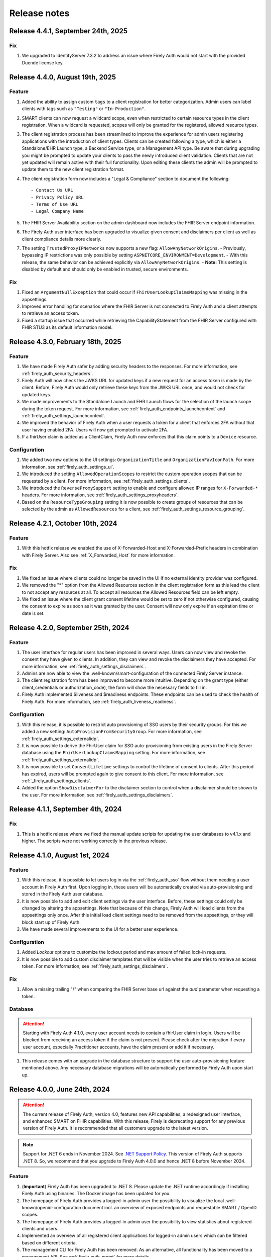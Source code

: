 .. _firely_auth_releasenotes:

Release notes
=============

.. _firelyauth_releasenotes_4.4.1:

Release 4.4.1, September 24th, 2025
-----------------------------------

Fix
^^^

#. We upgraded to IdentityServer 7.3.2 to address an issue where Firely Auth would not start with the provided Duende license key.

.. _firelyauth_releasenotes_4.4.0:

Release 4.4.0, August 19th, 2025
--------------------------------

Feature
^^^^^^^

#. Added the ability to assign custom ``tags`` to a client registration for better categorization. Admin users can label clients with tags such as ``"Testing"`` or ``"In-Production"``.
#. SMART clients can now request a wildcard scope, even when restricted to certain resource types in the client registration. When a wildcard is requested, scopes will only be granted for the registered, allowed resource types.
#. The client registration process has been streamlined to improve the experience for admin users registering applications with the introduction of client types. Clients can be created following a type, which is either a Standalone/EHR Launch type, a Backend Service type, or a Management API type. Be aware that during upgrading you might be prompted to update your clients to pass the newly introduced client validation. Clients that are not yet updated will remain active with their full functionality. Upon editing these clients the admin will be prompted to update them to the new client registration format.
#. The client registration form now includes a "Legal & Compliance" section to document the following::

     - Contact Us URL  
     - Privacy Policy URL  
     - Terms of Use URL  
     - Legal Company Name
     
#. The FHIR Server Availability section on the admin dashboard now includes the FHIR Server endpoint information.
#. The Firely Auth user interface has been upgraded to visualize given consent and disclaimers per client as well as client compliance details more clearly.
#. The setting ``TrustedProxyIPNetworks`` now supports a new flag: ``AllowAnyNetworkOrigins``.  
   - Previously, bypassing IP restrictions was only possible by setting ``ASPNETCORE_ENVIRONMENT=Development``.  
   - With this release, the same behavior can be achieved explicitly via ``AllowAnyNetworkOrigins``.  
   - **Note:** This setting is disabled by default and should only be enabled in trusted, secure environments.

Fix
^^^

#. Fixed an ``ArgumentNullException`` that could occur if ``FhirUserLookupClaimsMapping`` was missing in the appsettings.
#. Improved error handling for scenarios where the FHIR Server is not connected to Firely Auth and a client attempts to retrieve an access token.
#. Fixed a startup issue that occurred while retrieving the CapabilityStatement from the FHIR Server configured with FHIR STU3 as its default information model.

.. _firelyauth_releasenotes_4.3.0:

Release 4.3.0, February 18th, 2025
----------------------------------

Feature
^^^^^^^

#. We have made Firely Auth safer by adding security headers to the responses. For more information, see :ref:`firely_auth_security_headers`.
#. Firely Auth will now check the JWKS URL for updated keys if a new request for an access token is made by the client. Before, Firely Auth would only retrieve these keys from the JWKS URL once, and would not check for updated keys.
#. We made improvements to the Standalone Launch and EHR Launch flows for the selection of the launch scope during the token request. For more information, see :ref:`firely_auth_endpoints_launchcontext` and :ref:`firely_auth_settings_launchcontext`.
#. We improved the behavior of Firely Auth when a user requests a token for a client that enforces 2FA without that user having enabled 2FA. Users will now get prompted to activate 2FA.
#. If a fhirUser claim is added as a ClientClaim, Firely Auth now enforces that this claim points to a ``Device`` resource.

Configuration
^^^^^^^^^^^^^

#. We added two new options to the UI settings: ``OrganizationTitle`` and ``OrganizationFavIconPath``. For more information, see :ref:`firely_auth_settings_ui`.
#. We introduced the setting ``AllowedOperationScopes`` to restrict the custom operation scopes that can be requested by a client. For more information, see :ref:`firely_auth_settings_clients`.
#. We introduced the ``ReverseProxySupport`` setting to enable and configure allowed IP ranges for ``X-Forwarded-*`` headers. For more information, see :ref:`firely_auth_settings_proxyheaders`.
#. Based on the ``ResourceTypeGrouping`` setting it is now possible to create groups of resources that can be selected by the admin as ``AllowedResources`` for a client, see :ref:`firely_auth_settings_resource_grouping`.


.. _firelyauth_releasenotes_4.2.1:

Release 4.2.1, October 10th, 2024
---------------------------------

Feature
^^^^^^^

#. With this hotfix release we enabled the use of X-Forwarded-Host and X-Forwarded-Prefix headers in combination with Firely Server. Also see :ref:`X_Forwarded_Host` for more information.

Fix
^^^

#. We fixed an issue where clients could no longer be saved in the UI if no external identity provider was configured.
#. We removed the "*" option from the Allowed Resources section in the client registration form as this lead the client to not accept any resources at all. To accept all resources the Allowed Resources field can be left empty.
#. We fixed an issue where the client grant consent lifetime would be set to zero if not otherwise configured, causing the consent to expire as soon as it was granted by the user. Consent will now only expire if an expiration time or date is set.


.. _firelyauth_releasenotes_4.2.0:

Release 4.2.0, September 25th, 2024
-----------------------------------

Feature
^^^^^^^

#. The user interface for regular users has been improved in several ways. Users can now view and revoke the consent they have given to clients. In addition, they can view and revoke the disclaimers they have accepted. For more information, see :ref:`firely_auth_settings_disclaimers`.
#. Admins are now able to view the .well-known/smart-configuration of the connected Firely Server instance.
#. The client registration form has been improved to become more intuitive. Depending on the grant type (either client_credentials or authorization_code), the form will show the necessary fields to fill in.
#. Firely Auth implemented $liveness and $readiness endpoints. These endpoints can be used to check the health of Firely Auth. For more information, see :ref:`firely_auth_liveness_readiness`.

Configuration
^^^^^^^^^^^^^

#. With this release, it is possible to restrict auto provisioning of SSO users by their security groups. For this we added a new setting: ``AutoProvisionFromSecurityGroup``. For more information, see :ref:`firely_auth_settings_externalidp`.
#. It is now possible to derive the FhirUser claim for SSO auto-provisioning from existing users in the Firely Server database using the ``FhirUserLookupClaimsMapping`` setting. For more information, see :ref:`firely_auth_settings_externalidp`.
#. It is now possible to set ``ConsentLifetime`` settings to control the lifetime of consent to clients. After this period has expired, users will be prompted again to give consent to this client. For more information, see :ref:`_firely_auth_settings_clients`.  
#. Added the option ``ShowDisclaimerFor`` to the disclaimer section to control when a disclaimer should be shown to the user. For more information, see :ref:`firely_auth_settings_disclaimers`.


.. _firelyauth_releasenotes_4.1.1:

Release 4.1.1, September 4th, 2024
----------------------------------

Fix
^^^

#. This is a hotfix release where we fixed the manual update scripts for updating the user databases to v4.1.x and higher. The scripts were not working correctly in the previous release.

.. _firelyauth_releasenotes_4.1.0:

Release 4.1.0, August 1st, 2024
-------------------------------

Feature
^^^^^^^

#. With this release, it is possible to let users log in via the :ref:`firely_auth_sso` flow without them needing a user account in Firely Auth first. Upon logging in, these users will be automatically created via auto-provisioning and stored in the Firely Auth user database.
#. It is now possible to add and edit client settings via the user interface. Before, these settings could only be changed by altering the appsettings. Note that because of this change, Firely Auth will load clients from the appsettings only once. After this initial load client settings need to be removed from the appsettings, or they will block start up of Firely Auth. 
#. We have made several improvements to the UI for a better user experience.

Configuration
^^^^^^^^^^^^^

#. Added `Lockout` options to customize the lockout period and max amount of failed lock-in requests.
#. It is now possible to add custom disclaimer templates that will be visible when the user tries to retrieve an access token. For more information, see :ref:`firely_auth_settings_disclaimers`.

Fix
^^^

#. Allow a missing trailing "/" when comparing the FHIR Server base url against the `aud` parameter when requesting a token.

Database
^^^^^^^^

.. attention::

    Starting with Firely Auth 4.1.0, every user account needs to contain a fhirUser claim in login. Users will be blocked from receiving an access token if the claim is not present. Please check after the migration if every user account, especially Practitioner accounts, have the claim present or add it if necessary. 

#. This release comes with an upgrade in the database structure to support the user auto-provisioning feature mentioned above. Any necessary database migrations will be automatically performed by Firely Auth  upon start up.

.. _firelyauth_releasenotes_4.0.0:

Release 4.0.0, June 24th, 2024
------------------------------

.. attention::

    The current release of Firely Auth, version 4.0, features new API capabilities, a redesigned user interface, and enhanced SMART on FHIR capabilities.
    With this release, Firely is deprecating support for any previous version of Firely Auth. It is recommended that all customers upgrade to the latest version.

.. note::

    Support for .NET 6 ends in November 2024. See `.NET Support Policy <https://dotnet.microsoft.com/en-us/platform/support/policy>`_. This version of Firely Auth supports .NET 8. So, we recommend that you upgrade to Firely Auth 4.0.0 and hence .NET 8 before November 2024.

Feature
^^^^^^^

#. (**Important**) Firely Auth has been upgraded to .NET 8. Please update the .NET runtime accordingly if installing Firely Auth using binaries. The Docker image has been updated for you. 
#. The homepage of Firely Auth provides a logged-in admin user the possibility to visualize the local .well-known/openid-configuration document incl. an overview of exposed endpoints and requestable SMART / OpenID scopes.
#. The homepage of Firely Auth provides a logged-in admin user the possibility to view statistics about registered clients and users.
#. Implemented an overview of all registered client applications for logged-in admin users which can be filtered based on different criteria.
#. The management CLI for Firely Auth has been removed. As an alternative, all functionality has been moved to a management API. See :ref:`firely_auth_mgmt` for more details.
#. The user management for Firely Auth has been redesigned. In-Memory users are no longer available. As an alternative Firely Auth now provides, by default, a SQLite database as an administration backend. Please migrate all In-Memory users manually either through the UI or management API. See :ref:`firely_auth_deploy_sqlite` for more details.
#. Implemented an overview of all registered users (local and SSO) for logged-in admin users.

Configuration
^^^^^^^^^^^^^

#. Added the possibility to provide custom email templates for the account verification of local users.
#. Added the possibility to customize the logo and text on the welcome page of Firely Auth.


.. _firelyauth_releasenotes_3.3.1:

Release 3.3.1, April 22nd, 2024
-------------------------------

Fix
^^^
#. Fixed an issue were Firely Auth running in docker was unable to connect to a SQL server user store.


.. _firelyauth_releasenotes_3.3.0:

Release 3.3.0, March 20th, 2024
-------------------------------

Security
^^^^^^^^
#. Disabling 2FA authentication for a client will now require a 2FA token from the user as an additional security step
#. Added 'Require2fa' to the default appsettings. This replaces the current 'RequireMfa' setting.

Feature
^^^^^^^

#. Firely Auth will now warn about invalid key/value pairs submitted to the launchContext API
#. Values in the form of '<resourceType>/<id>' submitted to the launchContext API will now be automatically translate to id-only values


.. _firelyauth_releasenotes_3.3.0-rc3:

Release 3.3.0-rc3, February 1st, 2024
-------------------------------------

Configuration
^^^^^^^^^^^^^

#. ``EnableLegacyFhirContext`` is added to switch the syntax of ``fhirContext`` between SoF v2.1 and v2.0. See :ref:`firely_auth_settings` for details.
#. ``ClientClaims`` and ``ClientClaimPrefix`` are added to help a client to define custom claims in the client credential flow. See :ref:`firely_auth_settings` for details.

Feature
^^^^^^^

#. Harmonized Serilog sinks with Firely Server. See :ref:`configure_log_sinks` for details of all supported sinks.
#. Enabled clients to add static custom claims in the client credential flow. See :ref:`firely_auth_settings` for details.

Fix
^^^

#. Fixed the EHR launch context in case of a user login via an external identity provider.
#. Improved the validation of setting ``AllowedResourceTypes``. Any invalid FHIR resource types will be rejected now.
#. Improved the validation of setting ``AllowFirelySpecialScopes``. Firely special scopes can now only be requested if an registered client has the setting set to ``true``.
#. In case of the EHR launch, no ``System.ArgumentException`` is thrown if both ``launch`` and ``launch/patient`` scopes are present in the request for the access token.

.. _firelyauth_releasenotes_3.3.0-rc2:

Release 3.3.0-rc2, November 23nd, 2023
--------------------------------------

Feature
^^^^^^^

#. You can restrict a :term:`client` to specific FHIR resource types, using the setting ``AllowedResourceTypes`` in the :ref:`firely_auth_settings_clients`. If the client requests SMART scopes for other resource types, the request will be denied.

.. _firelyauth_releasenotes_3.2.0:

Release 3.2.0, June 20th, 2023
------------------------------

Configuration
^^^^^^^^^^^^^
.. attention::
    To make it easier to understand, some configuration sections are renamed or reorganized.
    Please check the bullets below for a summary of changes. For the details, please check page :ref:`firely_auth_settings`.

#. Section ``KeyManagementConfig`` is renamed to ``KeyManagement``.
#. Section ``FhirServerConfig`` is renamed to ``FhirServer``.
#. Section ``ClientRegistrationConfig`` is renamed to ``ClientRegistration``.
#. Section ``TokenConfig`` is removed, the ``AccessTokenType`` for each client is moved to the registration of the specific client.
#. Section ``TokenIntrospectionConfig`` is removed, the secret of a token introspection end point can be configured using setting ``IntrospectionSecret`` within section ``FhirServer``.
#. For registering a specific client, the ``LaunchIds`` setting is removed. A dynamic Smart on Fhir launch context can be requested via the ``LaunchContext`` endpoint. See :ref:`firely_auth_endpoints_launchcontext` for details about how to request launch context dynamically.

Feature
^^^^^^^

#. Users now can change their own passwords after login.
#. A user account will be blocked temporarily after 5 unsuccessful authentication attempts and it will be unblocked in 5 minutes.
#. Added a setting ``KeySize`` to adjust the RSA key size generated by Firely Auth. By default, it is set to 2048.
#. Added a setting ``PasswordHashIterations`` to adjust the password hashing iterations in case of different security considerations. By default it is set to 600000. See :ref:`firely_auth_settings_userstore` for more details.
#. Introduced ``LaunchContext`` endpoint for requesting Smart on Fhir launch context dynamically. See :ref:`firely_auth_endpoints_launchcontext` for more details.
#. Added security attributes to session cookies.

Fix
^^^

#. Disabled Client Initiated Backchannel Authentication (CIBA).

.. attention::
    The ``aud`` used in an access token is updated to the ``FHIR_BASE_URL`` instead of the name of FHIR server.

.. _firelyauth_releasenotes_3.1.0:

Release 3.1.0, March 9th, 2023
------------------------------

Feature
^^^^^^^

#. Added a setting to configure CORS support for only a limited set of origins. See :ref:`firely_auth_settings_allowedorigins` for more details.

.. _firelyauth_releasenotes_3.0.0:

Release 3.0.0, December 2022
----------------------------

This is the first public release of Firely Auth, providing support for SMART on FHIR v1 and v2 and a SQL Server user store.
